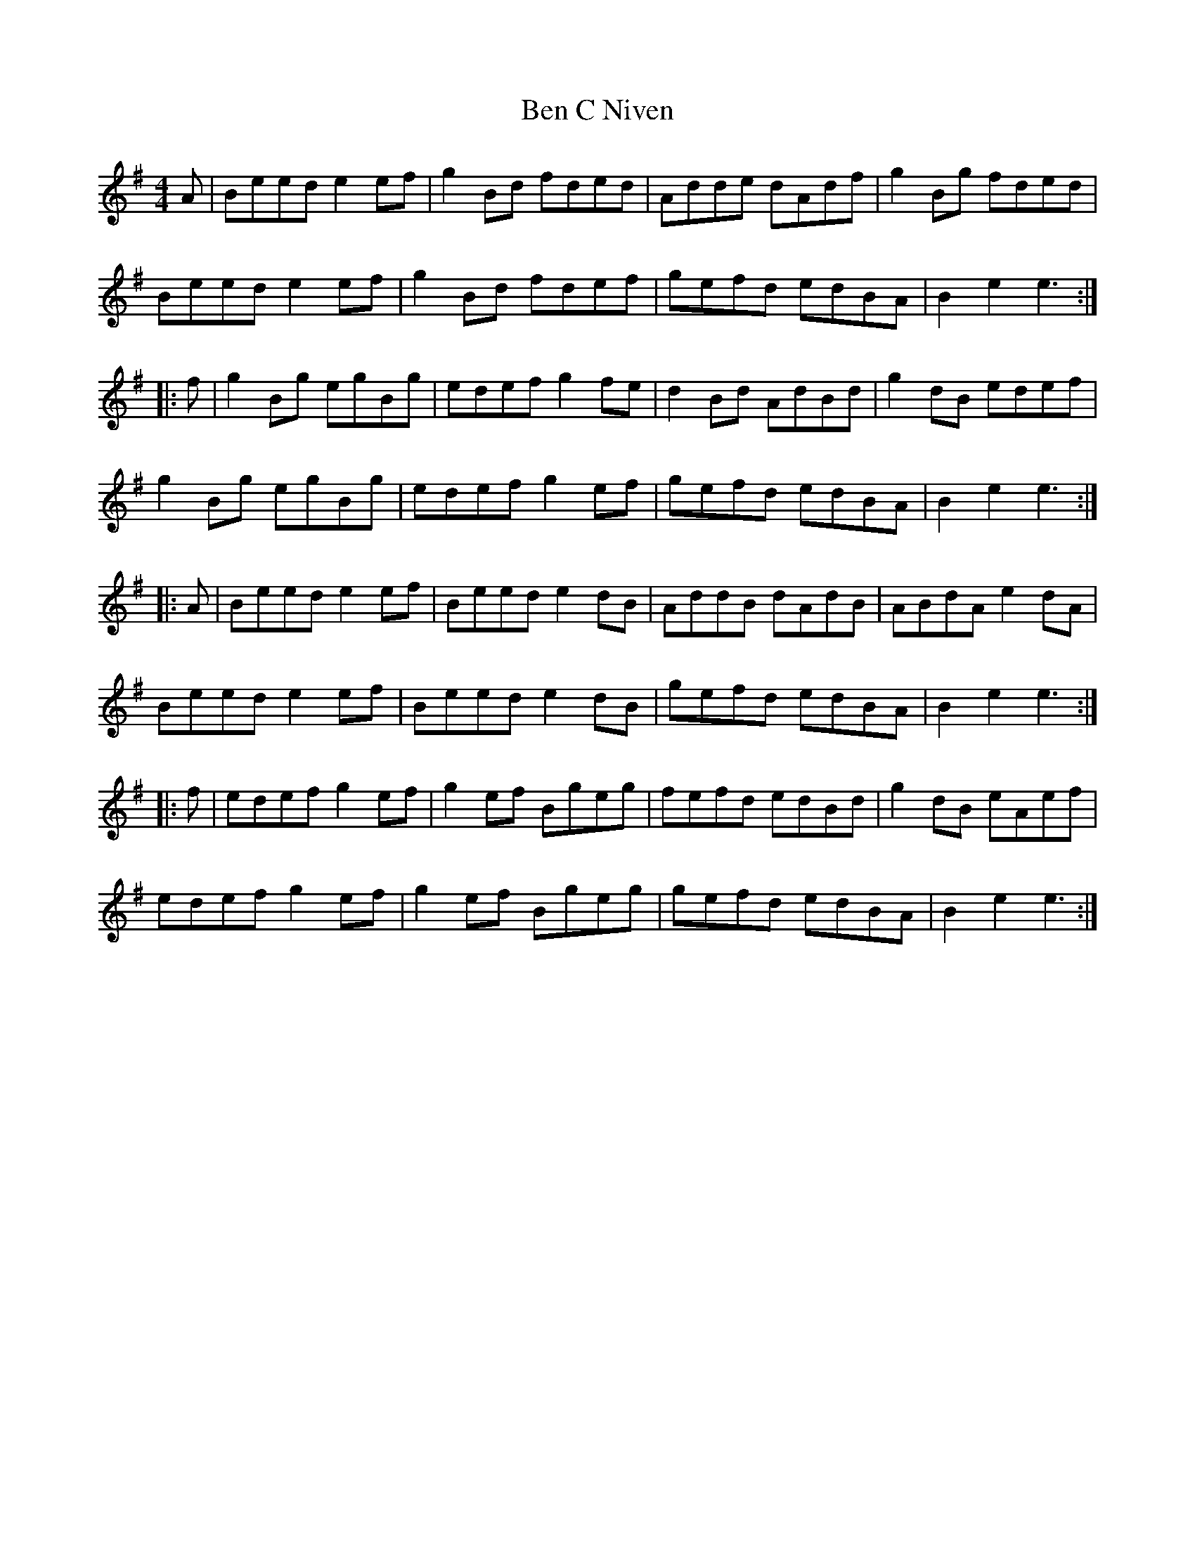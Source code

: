 X: 3357
T: Ben C Niven
R: hornpipe
M: 4/4
K: Eminor
A|Beed e2ef|g2Bd fded|Adde dAdf|g2Bg fded|
Beed e2ef|g2Bd fdef|gefd edBA|B2e2 e3:|
|:f|g2Bg egBg|edef g2fe|d2Bd AdBd|g2dB edef|
g2Bg egBg|edef g2ef|gefd edBA|B2e2 e3:|
|:A|Beed e2ef|Beed e2dB|AddB dAdB|ABdA e2dA|
Beed e2ef|Beed e2dB|gefd edBA|B2e2 e3:|
|:f|edef g2ef|g2ef Bgeg|fefd edBd|g2dB eAef|
edef g2ef|g2ef Bgeg|gefd edBA|B2e2 e3:|

